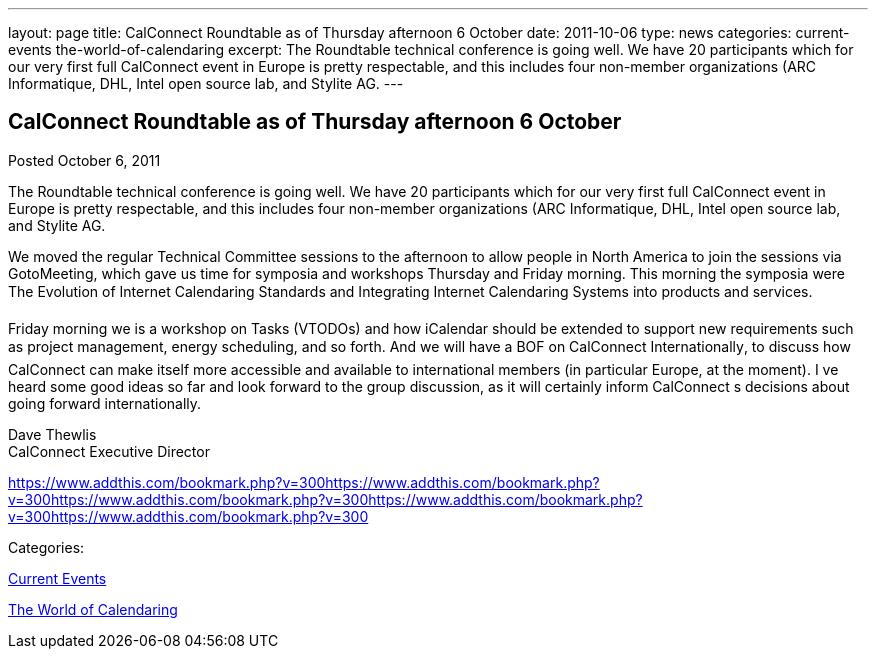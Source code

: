 ---
layout: page
title: CalConnect Roundtable as of Thursday afternoon 6 October
date: 2011-10-06
type: news
categories: current-events the-world-of-calendaring
excerpt: The Roundtable technical conference is going well. We have 20 participants which for our very first full CalConnect event in Europe is pretty respectable, and this includes four non-member organizations (ARC Informatique, DHL, Intel open source lab, and Stylite AG.
---

== CalConnect Roundtable as of Thursday afternoon 6 October

[[node-246]]
Posted October 6, 2011 

The Roundtable technical conference is going well. We have 20 participants which for our very first full CalConnect event in Europe is pretty respectable, and this includes four non-member organizations (ARC Informatique, DHL, Intel open source lab, and Stylite AG.

We moved the regular Technical Committee sessions to the afternoon to allow people in North America to join the sessions via GotoMeeting, which gave us time for symposia and workshops Thursday and Friday morning. This morning the symposia were The Evolution of Internet Calendaring Standards and Integrating Internet Calendaring Systems into products and services.

Friday morning we is a workshop on Tasks (VTODOs) and how iCalendar should be extended to support new requirements such as project management, energy scheduling, and so forth. And we will have a BOF on CalConnect Internationally, to discuss how CalConnect can make itself more accessible and available to international members (in particular Europe, at the moment). I ve heard some good ideas so far and look forward to the group discussion, as it will certainly inform CalConnect s decisions about going forward internationally.

Dave Thewlis +
 CalConnect Executive Director

https://www.addthis.com/bookmark.php?v=300https://www.addthis.com/bookmark.php?v=300https://www.addthis.com/bookmark.php?v=300https://www.addthis.com/bookmark.php?v=300https://www.addthis.com/bookmark.php?v=300

Categories:&nbsp;

link:/news/current-events[Current Events]

link:/news/the-world-of-calendaring[The World of Calendaring]

